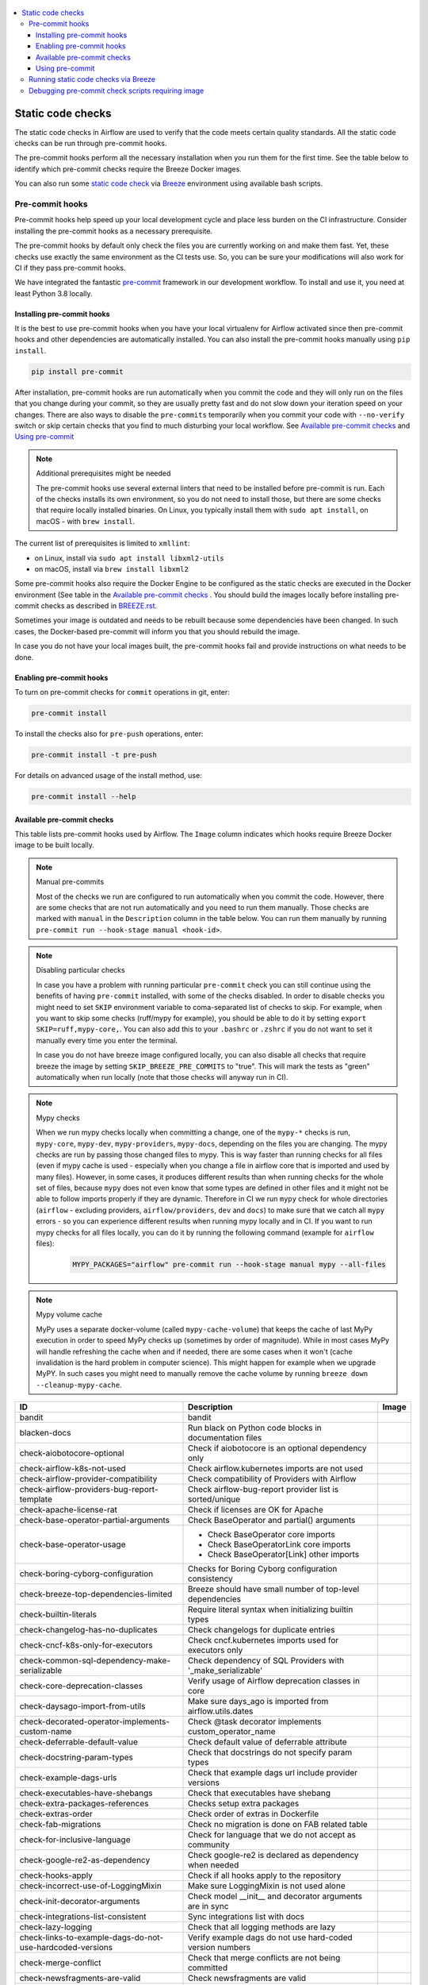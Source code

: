  .. Licensed to the Apache Software Foundation (ASF) under one
    or more contributor license agreements.  See the NOTICE file
    distributed with this work for additional information
    regarding copyright ownership.  The ASF licenses this file
    to you under the Apache License, Version 2.0 (the
    "License"); you may not use this file except in compliance
    with the License.  You may obtain a copy of the License at

 ..   http://www.apache.org/licenses/LICENSE-2.0

 .. Unless required by applicable law or agreed to in writing,
    software distributed under the License is distributed on an
    "AS IS" BASIS, WITHOUT WARRANTIES OR CONDITIONS OF ANY
    KIND, either express or implied.  See the License for the
    specific language governing permissions and limitations
    under the License.

.. contents:: :local:

Static code checks
==================

The static code checks in Airflow are used to verify that the code meets certain quality standards.
All the static code checks can be run through pre-commit hooks.

The pre-commit hooks perform all the necessary installation when you run them
for the first time. See the table below to identify which pre-commit checks require the Breeze Docker images.

You can also run some `static code check <BREEZE.rst#running-static-checks>`_ via `Breeze <BREEZE.rst#aout-airflow-breeze>`_ environment
using available bash scripts.

Pre-commit hooks
----------------

Pre-commit hooks help speed up your local development cycle and place less burden on the CI infrastructure.
Consider installing the pre-commit hooks as a necessary prerequisite.

The pre-commit hooks by default only check the files you are currently working on and make
them fast. Yet, these checks use exactly the same environment as the CI tests
use. So, you can be sure your modifications will also work for CI if they pass
pre-commit hooks.

We have integrated the fantastic `pre-commit <https://pre-commit.com>`__ framework
in our development workflow. To install and use it, you need at least Python 3.8 locally.

Installing pre-commit hooks
...........................

It is the best to use pre-commit hooks when you have your local virtualenv for
Airflow activated since then pre-commit hooks and other dependencies are
automatically installed. You can also install the pre-commit hooks manually
using ``pip install``.

.. code-block:: bash

    pip install pre-commit

After installation, pre-commit hooks are run automatically when you commit the code and they will
only run on the files that you change during your commit, so they are usually pretty fast and do
not slow down your iteration speed on your changes. There are also ways to disable the ``pre-commits``
temporarily when you commit your code with ``--no-verify`` switch or skip certain checks that you find
to much disturbing your local workflow. See `Available pre-commit checks <#available-pre-commit-checks>`_
and `Using pre-commit <#using-pre-commit>`_

.. note:: Additional prerequisites might be needed

    The pre-commit hooks use several external linters that need to be installed before pre-commit is run.
    Each of the checks installs its own environment, so you do not need to install those, but there are some
    checks that require locally installed binaries. On Linux, you typically install
    them with ``sudo apt install``, on macOS - with ``brew install``.

The current list of prerequisites is limited to ``xmllint``:

- on Linux, install via ``sudo apt install libxml2-utils``
- on macOS, install via ``brew install libxml2``

Some pre-commit hooks also require the Docker Engine to be configured as the static
checks are executed in the Docker environment (See table in the
`Available pre-commit checks <#available-pre-commit-checks>`_ . You should build the images
locally before installing pre-commit checks as described in `BREEZE.rst <BREEZE.rst>`__.

Sometimes your image is outdated and needs to be rebuilt because some dependencies have been changed.
In such cases, the Docker-based pre-commit will inform you that you should rebuild the image.

In case you do not have your local images built, the pre-commit hooks fail and provide
instructions on what needs to be done.

Enabling pre-commit hooks
.........................

To turn on pre-commit checks for ``commit`` operations in git, enter:

.. code-block:: bash

    pre-commit install


To install the checks also for ``pre-push`` operations, enter:

.. code-block:: bash

    pre-commit install -t pre-push


For details on advanced usage of the install method, use:

.. code-block:: bash

   pre-commit install --help

Available pre-commit checks
...........................

This table lists pre-commit hooks used by Airflow. The ``Image`` column indicates which hooks
require Breeze Docker image to be built locally.

.. note:: Manual pre-commits

  Most of the checks we run are configured to run automatically when you commit the code. However,
  there are some checks that are not run automatically and you need to run them manually. Those
  checks are marked with ``manual`` in the ``Description`` column in the table below. You can run
  them manually by running ``pre-commit run --hook-stage manual <hook-id>``.

.. note:: Disabling particular checks

  In case you have a problem with running particular ``pre-commit`` check you can still continue using the
  benefits of having ``pre-commit`` installed, with some of the checks disabled. In order to disable
  checks you might need to set ``SKIP`` environment variable to coma-separated list of checks to skip. For example,
  when you want to skip some checks (ruff/mypy for example), you should be able to do it by setting
  ``export SKIP=ruff,mypy-core,``. You can also add this to your ``.bashrc`` or ``.zshrc`` if you
  do not want to set it manually every time you enter the terminal.

  In case you do not have breeze image configured locally, you can also disable all checks that require breeze
  the image by setting ``SKIP_BREEZE_PRE_COMMITS`` to "true". This will mark the tests as "green" automatically
  when run locally (note that those checks will anyway run in CI).

.. note:: Mypy checks

  When we run mypy checks locally when committing a change, one of the ``mypy-*`` checks is run, ``mypy-core``,
  ``mypy-dev``, ``mypy-providers``, ``mypy-docs``, depending on the files you are changing. The mypy checks
  are run by passing those changed files to mypy. This is way faster than running checks for all files (even
  if mypy cache is used - especially when you change a file in airflow core that is imported and used by many
  files). However, in some cases, it produces different results than when running checks for the whole set
  of files, because ``mypy`` does not even know that some types are defined in other files and it might not
  be able to follow imports properly if they are dynamic. Therefore in CI we run ``mypy`` check for whole
  directories (``airflow`` - excluding providers, ``airflow/providers``, ``dev`` and ``docs``) to make sure
  that we catch all ``mypy`` errors - so you can experience different results when running mypy locally and
  in CI. If you want to run mypy checks for all files locally, you can do it by running the following
  command (example for ``airflow`` files):

     .. code-block:: bash

        MYPY_PACKAGES="airflow" pre-commit run --hook-stage manual mypy --all-files

.. note:: Mypy volume cache

  MyPy uses a separate docker-volume (called ``mypy-cache-volume``) that keeps the cache of last MyPy
  execution in order to speed MyPy checks up (sometimes by order of magnitude). While in most cases MyPy
  will handle refreshing the cache when and if needed, there are some cases when it won't (cache invalidation
  is the hard problem in computer science). This might happen for example when we upgrade MyPY. In such
  cases you might need to manually remove the cache volume by running ``breeze down --cleanup-mypy-cache``.


  .. BEGIN AUTO-GENERATED STATIC CHECK LIST

+-----------------------------------------------------------+--------------------------------------------------------------+---------+
| ID                                                        | Description                                                  | Image   |
+===========================================================+==============================================================+=========+
| bandit                                                    | bandit                                                       |         |
+-----------------------------------------------------------+--------------------------------------------------------------+---------+
| blacken-docs                                              | Run black on Python code blocks in documentation files       |         |
+-----------------------------------------------------------+--------------------------------------------------------------+---------+
| check-aiobotocore-optional                                | Check if aiobotocore is an optional dependency only          |         |
+-----------------------------------------------------------+--------------------------------------------------------------+---------+
| check-airflow-k8s-not-used                                | Check airflow.kubernetes imports are not used                |         |
+-----------------------------------------------------------+--------------------------------------------------------------+---------+
| check-airflow-provider-compatibility                      | Check compatibility of Providers with Airflow                |         |
+-----------------------------------------------------------+--------------------------------------------------------------+---------+
| check-airflow-providers-bug-report-template               | Check airflow-bug-report provider list is sorted/unique      |         |
+-----------------------------------------------------------+--------------------------------------------------------------+---------+
| check-apache-license-rat                                  | Check if licenses are OK for Apache                          |         |
+-----------------------------------------------------------+--------------------------------------------------------------+---------+
| check-base-operator-partial-arguments                     | Check BaseOperator and partial() arguments                   |         |
+-----------------------------------------------------------+--------------------------------------------------------------+---------+
| check-base-operator-usage                                 | * Check BaseOperator core imports                            |         |
|                                                           | * Check BaseOperatorLink core imports                        |         |
|                                                           | * Check BaseOperator[Link] other imports                     |         |
+-----------------------------------------------------------+--------------------------------------------------------------+---------+
| check-boring-cyborg-configuration                         | Checks for Boring Cyborg configuration consistency           |         |
+-----------------------------------------------------------+--------------------------------------------------------------+---------+
| check-breeze-top-dependencies-limited                     | Breeze should have small number of top-level dependencies    |         |
+-----------------------------------------------------------+--------------------------------------------------------------+---------+
| check-builtin-literals                                    | Require literal syntax when initializing builtin types       |         |
+-----------------------------------------------------------+--------------------------------------------------------------+---------+
| check-changelog-has-no-duplicates                         | Check changelogs for duplicate entries                       |         |
+-----------------------------------------------------------+--------------------------------------------------------------+---------+
| check-cncf-k8s-only-for-executors                         | Check cncf.kubernetes imports used for executors only        |         |
+-----------------------------------------------------------+--------------------------------------------------------------+---------+
| check-common-sql-dependency-make-serializable             | Check dependency of SQL Providers with '_make_serializable'  |         |
+-----------------------------------------------------------+--------------------------------------------------------------+---------+
| check-core-deprecation-classes                            | Verify usage of Airflow deprecation classes in core          |         |
+-----------------------------------------------------------+--------------------------------------------------------------+---------+
| check-daysago-import-from-utils                           | Make sure days_ago is imported from airflow.utils.dates      |         |
+-----------------------------------------------------------+--------------------------------------------------------------+---------+
| check-decorated-operator-implements-custom-name           | Check @task decorator implements custom_operator_name        |         |
+-----------------------------------------------------------+--------------------------------------------------------------+---------+
| check-deferrable-default-value                            | Check default value of deferrable attribute                  |         |
+-----------------------------------------------------------+--------------------------------------------------------------+---------+
| check-docstring-param-types                               | Check that docstrings do not specify param types             |         |
+-----------------------------------------------------------+--------------------------------------------------------------+---------+
| check-example-dags-urls                                   | Check that example dags url include provider versions        |         |
+-----------------------------------------------------------+--------------------------------------------------------------+---------+
| check-executables-have-shebangs                           | Check that executables have shebang                          |         |
+-----------------------------------------------------------+--------------------------------------------------------------+---------+
| check-extra-packages-references                           | Checks setup extra packages                                  |         |
+-----------------------------------------------------------+--------------------------------------------------------------+---------+
| check-extras-order                                        | Check order of extras in Dockerfile                          |         |
+-----------------------------------------------------------+--------------------------------------------------------------+---------+
| check-fab-migrations                                      | Check no migration is done on FAB related table              |         |
+-----------------------------------------------------------+--------------------------------------------------------------+---------+
| check-for-inclusive-language                              | Check for language that we do not accept as community        |         |
+-----------------------------------------------------------+--------------------------------------------------------------+---------+
| check-google-re2-as-dependency                            | Check google-re2 is declared as dependency when needed       |         |
+-----------------------------------------------------------+--------------------------------------------------------------+---------+
| check-hooks-apply                                         | Check if all hooks apply to the repository                   |         |
+-----------------------------------------------------------+--------------------------------------------------------------+---------+
| check-incorrect-use-of-LoggingMixin                       | Make sure LoggingMixin is not used alone                     |         |
+-----------------------------------------------------------+--------------------------------------------------------------+---------+
| check-init-decorator-arguments                            | Check model __init__ and decorator arguments are in sync     |         |
+-----------------------------------------------------------+--------------------------------------------------------------+---------+
| check-integrations-list-consistent                        | Sync integrations list with docs                             |         |
+-----------------------------------------------------------+--------------------------------------------------------------+---------+
| check-lazy-logging                                        | Check that all logging methods are lazy                      |         |
+-----------------------------------------------------------+--------------------------------------------------------------+---------+
| check-links-to-example-dags-do-not-use-hardcoded-versions | Verify example dags do not use hard-coded version numbers    |         |
+-----------------------------------------------------------+--------------------------------------------------------------+---------+
| check-merge-conflict                                      | Check that merge conflicts are not being committed           |         |
+-----------------------------------------------------------+--------------------------------------------------------------+---------+
| check-newsfragments-are-valid                             | Check newsfragments are valid                                |         |
+-----------------------------------------------------------+--------------------------------------------------------------+---------+
| check-no-airflow-deprecation-in-providers                 | Do not use DeprecationWarning in providers                   |         |
+-----------------------------------------------------------+--------------------------------------------------------------+---------+
| check-no-providers-in-core-examples                       | No providers imports in core example DAGs                    |         |
+-----------------------------------------------------------+--------------------------------------------------------------+---------+
| check-no-relative-imports                                 | No relative imports                                          |         |
+-----------------------------------------------------------+--------------------------------------------------------------+---------+
| check-only-new-session-with-provide-session               | Check NEW_SESSION is only used with @provide_session         |         |
+-----------------------------------------------------------+--------------------------------------------------------------+---------+
| check-persist-credentials-disabled-in-github-workflows    | Check that workflow files have persist-credentials disabled  |         |
+-----------------------------------------------------------+--------------------------------------------------------------+---------+
| check-pre-commit-information-consistent                   | Validate hook IDs & names and sync with docs                 |         |
+-----------------------------------------------------------+--------------------------------------------------------------+---------+
| check-provide-create-sessions-imports                     | Check provide_session and create_session imports             |         |
+-----------------------------------------------------------+--------------------------------------------------------------+---------+
| check-provider-docs-valid                                 | Validate provider doc files                                  |         |
+-----------------------------------------------------------+--------------------------------------------------------------+---------+
| check-provider-yaml-valid                                 | Validate provider.yaml files                                 | *       |
+-----------------------------------------------------------+--------------------------------------------------------------+---------+
| check-providers-init-file-missing                         | Provider init file is missing                                |         |
+-----------------------------------------------------------+--------------------------------------------------------------+---------+
| check-providers-subpackages-init-file-exist               | Provider subpackage init files are there                     |         |
+-----------------------------------------------------------+--------------------------------------------------------------+---------+
| check-pydevd-left-in-code                                 | Check for pydevd debug statements accidentally left          |         |
+-----------------------------------------------------------+--------------------------------------------------------------+---------+
| check-pyproject-toml-order                                | Check order of dependencies in pyproject.toml                |         |
+-----------------------------------------------------------+--------------------------------------------------------------+---------+
| check-revision-heads-map                                  | Check that the REVISION_HEADS_MAP is up-to-date              |         |
+-----------------------------------------------------------+--------------------------------------------------------------+---------+
| check-safe-filter-usage-in-html                           | Don't use safe in templates                                  |         |
+-----------------------------------------------------------+--------------------------------------------------------------+---------+
| check-start-date-not-used-in-defaults                     | start_date not to be defined in default_args in example_dags |         |
+-----------------------------------------------------------+--------------------------------------------------------------+---------+
| check-system-tests-present                                | Check if system tests have required segments of code         |         |
+-----------------------------------------------------------+--------------------------------------------------------------+---------+
| check-system-tests-tocs                                   | Check that system tests is properly added                    |         |
+-----------------------------------------------------------+--------------------------------------------------------------+---------+
| check-tests-unittest-testcase                             | Check that unit tests do not inherit from unittest.TestCase  |         |
+-----------------------------------------------------------+--------------------------------------------------------------+---------+
| check-urlparse-usage-in-code                              | Don't use urlparse in code                                   |         |
+-----------------------------------------------------------+--------------------------------------------------------------+---------+
| check-usage-of-re2-over-re                                | Use re2 module instead of re                                 |         |
+-----------------------------------------------------------+--------------------------------------------------------------+---------+
| check-xml                                                 | Check XML files with xmllint                                 |         |
+-----------------------------------------------------------+--------------------------------------------------------------+---------+
| codespell                                                 | Run codespell to check for common misspellings in files      |         |
+-----------------------------------------------------------+--------------------------------------------------------------+---------+
| compile-www-assets                                        | Compile www assets (manual)                                  |         |
+-----------------------------------------------------------+--------------------------------------------------------------+---------+
| compile-www-assets-dev                                    | Compile www assets in dev mode (manual)                      |         |
+-----------------------------------------------------------+--------------------------------------------------------------+---------+
| create-missing-init-py-files-tests                        | Create missing init.py files in tests                        |         |
+-----------------------------------------------------------+--------------------------------------------------------------+---------+
| debug-statements                                          | Detect accidentally committed debug statements               |         |
+-----------------------------------------------------------+--------------------------------------------------------------+---------+
| detect-private-key                                        | Detect if private key is added to the repository             |         |
+-----------------------------------------------------------+--------------------------------------------------------------+---------+
| doctoc                                                    | Add TOC for Markdown and RST files                           |         |
+-----------------------------------------------------------+--------------------------------------------------------------+---------+
| end-of-file-fixer                                         | Make sure that there is an empty line at the end             |         |
+-----------------------------------------------------------+--------------------------------------------------------------+---------+
| fix-encoding-pragma                                       | Remove encoding header from Python files                     |         |
+-----------------------------------------------------------+--------------------------------------------------------------+---------+
| flynt                                                     | Run flynt string format converter for Python                 |         |
+-----------------------------------------------------------+--------------------------------------------------------------+---------+
| generate-airflow-diagrams                                 | Generate airflow diagrams                                    |         |
+-----------------------------------------------------------+--------------------------------------------------------------+---------+
| generate-pypi-readme                                      | Generate PyPI README                                         |         |
+-----------------------------------------------------------+--------------------------------------------------------------+---------+
| identity                                                  | Print input to the static check hooks for troubleshooting    |         |
+-----------------------------------------------------------+--------------------------------------------------------------+---------+
| insert-license                                            | * Add license for all SQL files                              |         |
|                                                           | * Add license for all RST files                              |         |
|                                                           | * Add license for all CSS/JS/JSX/PUML/TS/TSX files           |         |
|                                                           | * Add license for all JINJA template files                   |         |
|                                                           | * Add license for all Shell files                            |         |
|                                                           | * Add license for all Python files                           |         |
|                                                           | * Add license for all XML files                              |         |
|                                                           | * Add license for all Helm template files                    |         |
|                                                           | * Add license for all YAML files except Helm templates       |         |
|                                                           | * Add license for all Markdown files                         |         |
|                                                           | * Add license for all other files                            |         |
+-----------------------------------------------------------+--------------------------------------------------------------+---------+
| lint-chart-schema                                         | Lint chart/values.schema.json file                           |         |
+-----------------------------------------------------------+--------------------------------------------------------------+---------+
| lint-css                                                  | stylelint                                                    |         |
+-----------------------------------------------------------+--------------------------------------------------------------+---------+
| lint-dockerfile                                           | Lint Dockerfile                                              |         |
+-----------------------------------------------------------+--------------------------------------------------------------+---------+
| lint-helm-chart                                           | Lint Helm Chart                                              |         |
+-----------------------------------------------------------+--------------------------------------------------------------+---------+
| lint-json-schema                                          | * Lint JSON Schema files with JSON Schema                    |         |
|                                                           | * Lint NodePort Service with JSON Schema                     |         |
|                                                           | * Lint Docker compose files with JSON Schema                 |         |
|                                                           | * Lint chart/values.schema.json file with JSON Schema        |         |
|                                                           | * Lint chart/values.yaml file with JSON Schema               |         |
|                                                           | * Lint config_templates/config.yml file with JSON Schema     |         |
+-----------------------------------------------------------+--------------------------------------------------------------+---------+
| lint-markdown                                             | Run markdownlint                                             |         |
+-----------------------------------------------------------+--------------------------------------------------------------+---------+
| lint-openapi                                              | * Lint OpenAPI using spectral                                |         |
|                                                           | * Lint OpenAPI using openapi-spec-validator                  |         |
+-----------------------------------------------------------+--------------------------------------------------------------+---------+
| mixed-line-ending                                         | Detect if mixed line ending is used (\r vs. \r\n)            |         |
+-----------------------------------------------------------+--------------------------------------------------------------+---------+
| mypy                                                      | Run mypy for specified packages (manual)                     | *       |
+-----------------------------------------------------------+--------------------------------------------------------------+---------+
| mypy-core                                                 | Run mypy for core                                            | *       |
+-----------------------------------------------------------+--------------------------------------------------------------+---------+
| mypy-dev                                                  | Run mypy for dev                                             | *       |
+-----------------------------------------------------------+--------------------------------------------------------------+---------+
| mypy-docs                                                 | Run mypy for /docs/ folder                                   | *       |
+-----------------------------------------------------------+--------------------------------------------------------------+---------+
| mypy-providers                                            | Run mypy for providers                                       | *       |
+-----------------------------------------------------------+--------------------------------------------------------------+---------+
| pretty-format-json                                        | Format JSON files                                            |         |
+-----------------------------------------------------------+--------------------------------------------------------------+---------+
| python-no-log-warn                                        | Check if there are no deprecate log warn                     |         |
+-----------------------------------------------------------+--------------------------------------------------------------+---------+
| replace-bad-characters                                    | Replace bad characters                                       |         |
+-----------------------------------------------------------+--------------------------------------------------------------+---------+
| rst-backticks                                             | Check if RST files use double backticks for code             |         |
+-----------------------------------------------------------+--------------------------------------------------------------+---------+
| ruff                                                      | Run 'ruff' for extremely fast Python linting                 |         |
+-----------------------------------------------------------+--------------------------------------------------------------+---------+
| ruff-format                                               | Run 'ruff format' for extremely fast Python formatting       |         |
+-----------------------------------------------------------+--------------------------------------------------------------+---------+
| shellcheck                                                | Check Shell scripts syntax correctness                       |         |
+-----------------------------------------------------------+--------------------------------------------------------------+---------+
| trailing-whitespace                                       | Remove trailing whitespace at end of line                    |         |
+-----------------------------------------------------------+--------------------------------------------------------------+---------+
| ts-compile-format-lint-www                                | TS types generation / ESLint / Prettier against UI files     |         |
+-----------------------------------------------------------+--------------------------------------------------------------+---------+
| update-black-version                                      | Update black versions everywhere                             |         |
+-----------------------------------------------------------+--------------------------------------------------------------+---------+
| update-breeze-cmd-output                                  | Update output of breeze commands in BREEZE.rst               |         |
+-----------------------------------------------------------+--------------------------------------------------------------+---------+
| update-breeze-readme-config-hash                          | Update Breeze README.md with config files hash               |         |
+-----------------------------------------------------------+--------------------------------------------------------------+---------+
| update-common-sql-api-stubs                               | Check and update common.sql API stubs                        |         |
+-----------------------------------------------------------+--------------------------------------------------------------+---------+
| update-er-diagram                                         | Update ER diagram                                            | *       |
+-----------------------------------------------------------+--------------------------------------------------------------+---------+
| update-extras                                             | Update extras in documentation                               |         |
+-----------------------------------------------------------+--------------------------------------------------------------+---------+
| update-in-the-wild-to-be-sorted                           | Sort INTHEWILD.md alphabetically                             |         |
+-----------------------------------------------------------+--------------------------------------------------------------+---------+
| update-inlined-dockerfile-scripts                         | Inline Dockerfile and Dockerfile.ci scripts                  |         |
+-----------------------------------------------------------+--------------------------------------------------------------+---------+
| update-installed-providers-to-be-sorted                   | Sort alphabetically and uniquify installed_providers.txt     |         |
+-----------------------------------------------------------+--------------------------------------------------------------+---------+
| update-local-yml-file                                     | Update mounts in the local yml file                          |         |
+-----------------------------------------------------------+--------------------------------------------------------------+---------+
| update-migration-references                               | Update migration ref doc                                     | *       |
+-----------------------------------------------------------+--------------------------------------------------------------+---------+
| update-providers-dependencies                             | Update dependencies for provider packages                    |         |
+-----------------------------------------------------------+--------------------------------------------------------------+---------+
| update-reproducible-source-date-epoch                     | Update Source Date Epoch for reproducible builds             |         |
+-----------------------------------------------------------+--------------------------------------------------------------+---------+
| update-spelling-wordlist-to-be-sorted                     | Sort alphabetically and uniquify spelling_wordlist.txt       |         |
+-----------------------------------------------------------+--------------------------------------------------------------+---------+
| update-supported-versions                                 | Updates supported versions in documentation                  |         |
+-----------------------------------------------------------+--------------------------------------------------------------+---------+
| update-vendored-in-k8s-json-schema                        | Vendor k8s definitions into values.schema.json               |         |
+-----------------------------------------------------------+--------------------------------------------------------------+---------+
| update-version                                            | Update version to the latest version in the documentation    |         |
+-----------------------------------------------------------+--------------------------------------------------------------+---------+
| yamllint                                                  | Check YAML files with yamllint                               |         |
+-----------------------------------------------------------+--------------------------------------------------------------+---------+

  .. END AUTO-GENERATED STATIC CHECK LIST

Using pre-commit
................

After installation, pre-commit hooks are run automatically when you commit the
code. But you can run pre-commit hooks manually as needed.

-   Run all checks on your staged files by using:

.. code-block:: bash

    pre-commit run

-   Run only mypy check on your staged files (in ``airflow/`` excluding providers) by using:

.. code-block:: bash

    pre-commit run mypy-core

-   Run only mypy checks on all files by using:

.. code-block:: bash

    pre-commit run mypy-core --all-files


-   Run all checks on all files by using:

.. code-block:: bash

    pre-commit run --all-files


-   Run all checks only on files modified in the last locally available commit in your checked out branch:

.. code-block:: bash

    pre-commit run --source=HEAD^ --origin=HEAD


-   Show files modified automatically by pre-commit when pre-commits automatically fix errors

.. code-block:: bash

    pre-commit run --show-diff-on-failure

-   Skip one or more of the checks by specifying a comma-separated list of
    checks to skip in the SKIP variable:

.. code-block:: bash

    SKIP=mypy-core,ruff pre-commit run --all-files


You can always skip running the tests by providing ``--no-verify`` flag to the
``git commit`` command.

To check other usage types of the pre-commit framework, see `Pre-commit website <https://pre-commit.com/>`__.

Running static code checks via Breeze
-------------------------------------

The static code checks can be launched using the Breeze environment.

You run the static code checks via ``breeze static-check`` or commands.

You can see the list of available static checks either via ``--help`` flag or by using the autocomplete
option.

Run the ``mypy`` check for the currently staged changes (in ``airflow/`` excluding providers):

.. code-block:: bash

     breeze static-checks --type mypy-core

Run the ``mypy`` check for all files:

.. code-block:: bash

     breeze static-checks --type mypy-core --all-files

Run the ``ruff`` check for the ``tests/core.py`` file with verbose output:

.. code-block:: bash

     breeze static-checks --type ruff --file tests/core.py --verbose

Run the ``ruff for the ``tests.core`` package with verbose output:

.. code-block:: bash

     breeze static-checks --type ruff --file tests/core/* --verbose

Run the ``black`` check for the files ``airflow/example_dags/example_bash_operator.py`` and
``airflow/example_dags/example_python_operator.py``:

.. code-block:: bash

     breeze static-checks --type black --file airflow/example_dags/example_bash_operator.py \
         airflow/example_dags/example_python_operator.py

Run all checks for the currently staged files:

.. code-block:: bash

     breeze static-checks

Run all checks for all files:

.. code-block:: bash

    breeze static-checks --all-files

Run all checks for last commit:

.. code-block:: bash

     breeze static-checks --last-commit

Run all checks for all changes in my branch since branched from main:

.. code-block:: bash

     breeze static-checks --type mypy-core --only-my-changes

More examples can be found in `Breeze documentation <BREEZE.rst#running-static-checks>`_


Debugging pre-commit check scripts requiring image
--------------------------------------------------

Those commits that use Breeze docker image might sometimes fail, depending on your operating system and
docker setup, so sometimes it might be required to run debugging with the commands. This is done via
two environment variables ``VERBOSE`` and ``DRY_RUN``. Setting them to "true" will respectively show the
commands to run before running them or skip running the commands.

Note that you need to run pre-commit with --verbose command to get the output regardless of the status
of the static check (normally it will only show output on failure).

Printing the commands while executing:

.. code-block:: bash

     VERBOSE="true" pre-commit run --verbose ruff

Just performing dry run:

.. code-block:: bash

     DRY_RUN="true" pre-commit run --verbose ruff

